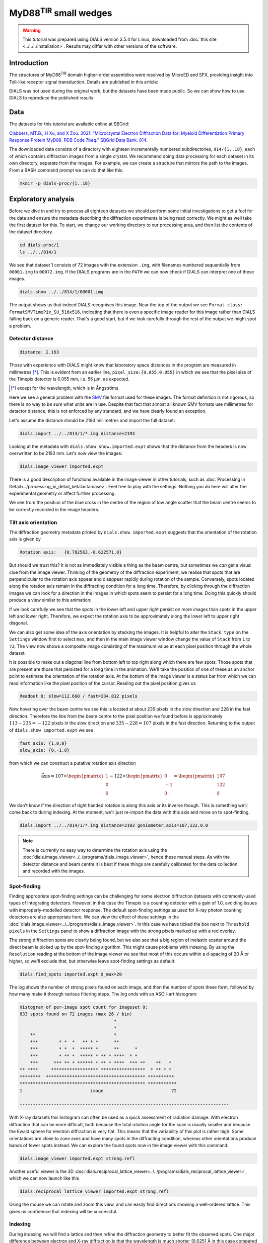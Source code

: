 ##############################
MyD88\ :sup:`TIR` small wedges
##############################

.. highlight:: none

.. warning::

  This tutorial was prepared using DIALS version 3.5.4 for Linux, downloaded
  from :doc:`this site <../../../installation>`. Results may differ with other
  versions of the software.

Introduction
============

The structures of MyD88\ :sup:`TIR` domain higher-order assemblies were resolved
by MicroED and SFX, providing insight into Toll-like receptor signal
transduction. Details are published in this article:

.. pubmed:: 33972532 MyD88

DIALS was not used during the original work, but the datasets have been made
public. So we can show how to use DIALS to reproduce the published results.

Data
====

The datasets for this tutorial are available online at SBGrid:

`Clabbers, MT.B., H Xu, and X Zou. 2021. “Microcrystal Electron
Diffraction Data for: Myeloid Differentiation Primary Response
Protein MyD88. PDB Code 7beq.” SBGrid Data Bank. 814`__.

.. __: https://doi.org/10.15785/SBGRID/814

The downloaded data consists of a directory with eighteen incrementally numbered
subdirectories, ``814/{1..18}``, each of which contains diffraction images from
a single crystal. We recommend doing data processing for each dataset in its
own directory, separate from the images. For example, we can create a structure
that mirrors the path to the images. From a BASH command prompt we can do that
like this:

.. code-block:: bash

  mkdir -p dials-proc/{1..18}

.. _section-label-exploratory-analysis:

Exploratory analysis
====================

Before we dive in and try to process all eighteen datasets we should perform some
initial investigations to get a feel for the data and ensure the metadata
describing the diffraction experiments is being read correctly. We might as well
take the first dataset for this. To start, we change our working directory to
our processing area, and then list the contents of the dataset directory.

.. code-block:: bash

   cd dials-proc/1
   ls ../../814/1

We see that dataset 1 consists of 72 images with the extension ``.img``, with
filenames numbered sequentially from ``00001.img`` to ``00072.img``. If the DIALS
programs are in the ``PATH`` we can now check if DIALS can interpret one of these
images.

.. code-block:: bash

   dials.show ../../814/1/00001.img

The output shows us that indeed DIALS recognises this image. Near the top of the
output we see ``Format class: FormatSMVTimePix_SU_516x516``, indicating that there
is even a specific image reader for this image rather than DIALS falling back on a
generic reader. That's a good start, but if we look carefully through the rest
of the output we might spot a problem.

Detector distance
-----------------

.. code-block::

   distance: 2.193

Those with experience with DIALS might know that laboratory space distances in
the program are measured in millimetres [*]_. This is evident from an earlier line,
``pixel_size:{0.055,0.055}`` in which we see that the pixel size of the Timepix
detector is 0.055 mm, i.e. 55 µm, as expected.

.. [*] except for the wavelength, which is in Ångströms.

Here we see a general problem with the SMV_ file format used for these images. The
format definition is not rigorous, so there is no way to *be sure* what units are in
use. Despite that fact that almost all known SMV formats use millimetres for
detector distance, this is not enforced by any standard, and we have clearly
found an exception.

.. _SMV: https://strucbio.biologie.uni-konstanz.de/ccp4wiki/index.php/SMV_file_format

Let's assume the distance should be 2193 millimetres and import the full dataset:

.. code-block:: bash

   dials.import ../../814/1/*.img distance=2193

Looking at the metadata with ``dials.show show.imported.expt`` shows that the
distance from the headers is now overwritten to be 2193 mm. Let's now view the
images:

.. code-block:: bash

   dials.image_viewer imported.expt

There is a good description of functions available in the image viewer in other
tutorials, such as :doc:`Processing in Detail<../processing_in_detail_betalactamase>`.
Feel free to play with the settings. Nothing you do here will alter the experimental
geometry or affect further processing.

We see from the position of the blue cross in the centre of the region of low
angle scatter that the beam centre seems to be correctly recorded in the image
headers.

Tilt axis orientation
---------------------

The diffraction geometry metadata printed by ``dials.show imported.expt``
suggests that the orientation of the rotation axis is given by

.. code-block:: bash

    Rotation axis:   {0.782563,-0.622571,0}

But should we trust this? It is not as immediately visible a thing as the beam centre,
but sometimes we *can* get a visual clue from the image viewer.
Thinking of the geometry of the diffraction experiment, we realise
that spots that are perpendicular to the rotation axis appear and disappear
rapidly during rotation of the sample. Conversely, spots located along the rotation
axis remain in the diffracting condition for a long time. Therefore, by clicking
through the diffraction images we can look for a direction in the images in which
spots seem to persist for a long time. Doing this quickly should produce a view similar
to this animation:

.. image:: https://dials.github.io/images/MyD88/diffraction_movie.gif
   :width: 50%
   :align: center

If we look carefully we see that the spots in the lower left
and upper right persist on more images than spots in the upper left and lower
right. Therefore, we expect the rotation axis to be approximately along the
lower left to upper right diagonal.

We can also get some idea of the axis orientation by stacking the images. It is helpful to alter
the ``Stack type`` on the ``Settings`` window first to select ``max``, and then
in the main image viewer window change the value of ``Stack`` from ``1`` to
``72``. The view now shows a composite image consisting of the maximum value at
each pixel position through the whole dataset.

.. image:: https://dials.github.io/images/MyD88/stack.png
   :width: 80%
   :align: center

It is possible to make out a diagonal line from bottom left to top right along
which there are few spots. Those spots that are present are those that persisted
for a long time in the animation. We'll take the position of one of these as an
anchor point to estimate the orientation of the rotation axis. At the bottom of
the image viewer is a status bar from which we can read information
like the pixel position of the cursor. Reading out the pixel position gives us

.. code-block::

   Readout 0: slow=112.660 / fast=334.812 pixels

Now hovering over the beam centre we see this is located at about 235 pixels in
the slow direction and 228 in the fast direction. Therefore the line from the
beam centre to the pixel position we found before is approximately
:math:`113 - 235 = -122` pixels in the slow direction and :math:`335 - 228 = 107`
pixels in the fast direction. Returning to the output of ``dials.show imported.expt``
we see

.. code-block::

   fast_axis: {1,0,0}
   slow_axis: {0,-1,0}

from which we can construct a putative rotation axis direction

.. math::

  \vec{\textrm{axis}} = 107 \times \begin{pmatrix}1\\0\\0\end{pmatrix}
   - 122 \times \begin{pmatrix}0\\-1\\0\end{pmatrix}
  = \begin{pmatrix}107\\122\\0\end{pmatrix}

We don't know if the direction of right handed rotation is along
this axis or its inverse though. This is something we'll come back to during indexing.
At the moment, we'll just re-import the data with this axis and move on to
spot-finding.

.. code-block:: bash

   dials.import ../../814/1/*.img distance=2193 goniometer.axis=107,122,0.0

.. note::
   There is currently no easy way to determine the rotation axis using the
   :doc:`dials.image_viewer<../../programs/dials_image_viewer>`, hence these manual
   steps. As with the detector distance and beam centre it is best if these
   things are carefully calibrated for the data collection and recorded with
   the images.

Spot-finding
------------

Finding appropriate spot-finding settings can be challenging for some electron diffraction
datasets with commonly-used types of integrating detectors. However, in this case
the Timepix is a counting detector with a gain of 1.0, avoiding issues with
improperly-modelled detector response. The default spot-finding settings as used
for X-ray photon counting detectors are also appropriate here. We can view the
effect of these settings in the :doc:`dials.image_viewer<../../programs/dials_image_viewer>`.
In this case we have ticked the box next to ``Threshold pixels`` in the ``Settings``
panel to show a diffraction image with the strong pixels marked up with a red
overlay.

.. image:: https://dials.github.io/images/MyD88/spot-finding.png
   :width: 80%
   :align: center

The strong diffraction spots are clearly being found, but we also see that
a big region of inelastic scatter around the direct beam
is picked up by the spot-finding algorithm. This might cause problems with
indexing. By using the ``Resolution`` reading at the bottom of the image viewer
we see that most of this occurs within a d-spacing of 20 Å or higher, so we'll
exclude that, but otherwise leave spot-finding settings as default:

.. code-block:: bash

   dials.find_spots imported.expt d_max=20

The log shows the number of strong pixels found on each image, and then the
number of spots these form, followed by how many make it through various
filtering steps. The log ends with an ASCII-art histogram:

.. code-block::

    Histogram of per-image spot count for imageset 0:
    633 spots found on 72 images (max 26 / bin)
                                        *
                                        *
        **                              *
        ***        * *  *   ** * *      **
        ***        * *  *  ***** *      **      *
        ***        * ** *  ***** * ** * ****  * *
        ***      *** ** * ****** * ** * ****  *** **    **   *
    ** ****     ****************** *****************  * ** * *
    ********  ************************************** **********
    ************************************************ ***********
    1                          image                          72

    --------------------------------------------------------------------------------

With X-ray datasets this histogram can often be used as a quick assessment of radiation
damage. With electron diffraction that can be more difficult, both because the
total rotation angle for the scan is usually smaller and because the Ewald sphere
for electron diffraction is very flat. This means that the variability of this
plot is rather high. Some orientations are close to zone axes and have many
spots in the diffracting condition, whereas other orientations produce
bands of fewer spots instead. We can explore the found spots now in the image
viewer with this command:

.. code-block:: bash

   dials.image_viewer imported.expt strong.refl

Another useful viewer is the 3D
:doc:`dials.reciprocal_lattice_viewer<../../programs/dials_reciprocal_lattice_viewer>`,
which we can now launch like this

.. code-block:: bash

   dials.reciprocal_lattice_viewer imported.expt strong.refl

.. image:: https://dials.github.io/images/MyD88/rlv-strong.png
   :width: 100%

Using the mouse we can rotate and zoom this view, and can easily find directions
showing a well-ordered lattice. This gives us confidence that indexing will
be successful.

.. _section-label-indexing:

Indexing
--------

During indexing we will find a lattice and then refine the diffraction geometry
to better fit the observed spots. One major difference between electron and X-ray
diffraction is that the wavelength is much shorter (0.0251 Å in this case
compared to ~1 Å typical for X-rays). As a result, the Ewald sphere is rather
flat for electron diffraction and can be approximated by an "Ewald plane". A
side effect of this is that simultaneous refinement of the detector distance and
the unit cell parameters is hardly possible. Changes in the distance can be offset
by a scaling of the cell volume with negligible
differences in the predicted spot positions. To avoid refinement wandering off
to give unreasonable values for both the cell and distance, we typically fix the latter
by adding the option ``detector.fix=distance`` to jobs that include
geometry refinement.

We may also have some reasonable doubts about the accuracy of our estimated
rotation axis orientation. Usually in DIALS the rotation axis is assumed to be
known very well and fixed to the laboratory frame, but we can change that behaviour by setting the
option ``goniometer.fix=None``. We will otherwise do indexing using the standard 3D FFT
algorithm and other parameters as default, so the command we need is:

.. code-block:: bash

   dials.index imported.expt strong.refl detector.fix=distance goniometer.fix=None

At the end of the log for this job we see a high proportion of indexed spots:

.. code-block::

  +------------+-------------+---------------+-------------+
  |   Imageset |   # indexed |   # unindexed | % indexed   |
  |------------+-------------+---------------+-------------|
  |          0 |         562 |            70 | 88.9%       |
  +------------+-------------+---------------+-------------+


and a little further up we see that the diffraction geometry model fits the
observed spots quite nicely:

.. code-block::

  RMSDs by experiment:
  +-------+--------+----------+----------+------------+
  |   Exp |   Nref |   RMSD_X |   RMSD_Y |     RMSD_Z |
  |    id |        |     (px) |     (px) |   (images) |
  |-------+--------+----------+----------+------------|
  |     0 |    500 |  0.50338 |  0.68044 |    0.57072 |
  +-------+--------+----------+----------+------------+

But before we continue, we must remember that we haven't resolved the handedness
of the rotation axis yet!

Direction of rotation
^^^^^^^^^^^^^^^^^^^^^

The flat Ewald sphere in electron diffraction not only causes increased
correlation between parameters in refinement, but it also makes it possible to
index a lattice with either direction of the rotation axis! This is explained in
detail in this paper:

.. pubmed:: 29872002 Electron diffraction

To investigate the alternative we need to invert the rotation axis on import and try
indexing again. We don't need to repeat the spot-finding though, as the experimental
geometry does not affect the spots that are found on each image.

.. code-block:: bash

  dials.import ../../814/1/*.img distance=2193 goniometer.axis=-107,-122,0.0
  dials.index imported.expt strong.refl detector.fix=distance goniometer.fix=None

In this case there is one more indexed spot:

.. code-block::

  +------------+-------------+---------------+-------------+
  |   Imageset |   # indexed |   # unindexed | % indexed   |
  |------------+-------------+---------------+-------------|
  |          0 |         563 |            69 | 89.1%       |
  +------------+-------------+---------------+-------------+

but most tellingly, the ``RMSD_Z`` value has significantly decreased:

.. code-block::

  RMSDs by experiment:
  +-------+--------+----------+----------+------------+
  |   Exp |   Nref |   RMSD_X |   RMSD_Y |     RMSD_Z |
  |    id |        |     (px) |     (px) |   (images) |
  |-------+--------+----------+----------+------------|
  |     0 |    528 |   0.5165 |  0.67284 |    0.28888 |
  +-------+--------+----------+----------+------------+

The RMSDs are the root mean square deviation between observed and predicted
spot positions for reflections used in refinement. For both this job and the
previous one, the positional RMSDs are less than 1 pixel
in both X (fast) and Y (slow) directions on the image. However, the RMSD in
the tilt angle direction dropped from about 0.6 images to less than 0.3. This is
the best indication we have to show that the rotation axis is actually inverted
from our original guess.

.. note::

  The effect of inverting the rotation axis in electron diffraction is rather
  subtle. As an aside we can investigate this with
  ``dials.reciprocal_lattice_viewer indexed.expt indexed.refl`` and then ticking
  the box next to ``Invert rotation axis``. We see that the orientation of the
  spots changes, but they still make a clear lattice either way.

In this case, we will continue with the inverted axis. As a recap and to ensure
we are working with the right files, the correct steps up to this point are:

.. code-block:: bash

  dials.import ../../814/1/*.img distance=2193 goniometer.axis=-107,-122,0.0
  dials.find_spots imported.expt d_max=20
  dials.index imported.expt strong.refl detector.fix=distance goniometer.fix=None

Determining lattice symmetry
----------------------------

Unless a space group is explicitly specified,
:doc:`dials.index<../../programs/dials_index>` will return the
best fitting triclinic (:math:`P\ 1`) solution. A separate program,
:doc:`dials.refine_bravais_settings<../../programs/dials_refine_bravais_settings>`,
can then be used to analyse the lattice symmetry and suggest a higher-symmetry point
group. As this also does geometry refinement, we need to ensure the detector
distance remains fixed:

.. code-block:: bash

   dials.refine_bravais_settings indexed.expt indexed.refl detector.fix=distance

In the output we see two solutions: the original triclinic solution and
a centred monoclinic lattice:

.. code-block::

  Chiral space groups corresponding to each Bravais lattice:
  aP: P1
  mC: C2
  +------------+--------------+--------+--------------+----------+-----------+------------------------------------------+----------+--------------+
  |   Solution |   Metric fit |   rmsd | min/max cc   |   #spots | lattice   | unit_cell                                |   volume | cb_op        |
  |------------+--------------+--------+--------------+----------+-----------+------------------------------------------+----------+--------------|
  |   *      2 |       1.4551 |  0.118 | 0.950/0.950  |      531 | mC        | 64.31  37.02 115.99  90.00 104.37  90.00 |   267525 | c,a,-a+2*b-c |
  |   *      1 |       0      |  0.047 | -/-          |      529 | aP        | 37.07  61.62  64.40  72.89  89.26  73.47 |   134380 | a,b,c        |
  +------------+--------------+--------+--------------+----------+-----------+------------------------------------------+----------+--------------+
  * = recommended solution

If we knew nothing about the crystal structure beforehand we might continue and process with
this solution. However, here we are going to "cheat" slightly and look
at the cell from the published paper. There it is given as

  =============== =====
  Cell dimensions
  =============== =====
  a, b, c (Å)     99.06, 31.01, 54.30
  α, β, γ (°)     90.00, 107.70, 90.00
  =============== =====

Clearly we have found a different cell! In fact, here ``dials.refine_bravais_settings`` found an
:math:`I\ 2` setting but erroneously reported it as :math:`C\ 2`. This
issue has been fixed (https://github.com/dials/dials/pull/1825) so that from the
next release of DIALS the table above will correctly read ``mI``. The reason
DIALS selects the :math:`I\ 2` setting here is because by default it favours
monoclinic centred cells that have β angles closer to 90°. However, we can change
that behaviour and run again:

.. code-block:: bash

   dials.refine_bravais_settings indexed.expt indexed.refl detector.fix=distance best_monoclinic_beta=False

and with that we get

.. code-block::

  Chiral space groups corresponding to each Bravais lattice:
  aP: P1
  mC: C2
  +------------+--------------+--------+--------------+----------+-----------+-------------------------------------------+----------+-----------+
  |   Solution |   Metric fit |   rmsd | min/max cc   |   #spots | lattice   | unit_cell                                 |   volume | cb_op     |
  |------------+--------------+--------+--------------+----------+-----------+-------------------------------------------+----------+-----------|
  |   *      2 |       1.4551 |  0.118 | 0.950/0.950  |      531 | mC        | 117.84  37.02  64.31  90.00 107.54  90.00 |   267525 | a-2*b,a,c |
  |   *      1 |       0      |  0.047 | -/-          |      529 | aP        | 37.07  61.62  64.40  72.89  89.26  73.47  |   134380 | a,b,c     |
  +------------+--------------+--------+--------------+----------+-----------+-------------------------------------------+----------+-----------+
  * = recommended solution

Now at least the β angle is about what we expect! However, the a, b and c axes
are all a bit too long. In fact, they are all about 20% higher than the published values.
The cell volume is too large. At the introduction to :ref:`section-label-indexing` we noted
that the cell volume and detector distance are highly correlated. It looks like
the presumed detector distance of 2193 mm is still not correct.

We will fix that in the next section, but first we have to reindex the reflections
to match the chosen Bravais lattice solution, ``bravais_setting_2.expt``.
To do that we take the change-of-basis operator from the solution table
and pass that into the :doc:`dials.reindex<../../programs/dials_reindex>`
program:

  .. code-block:: bash

    dials.reindex indexed.refl change_of_basis_op=a-2*b,a,c

This creates a file ``reindexed.refl`` that is compatible with our chosen
solution ``bravais_setting_2.expt``.

Refining the detector distance
------------------------------

In situations where the correct unit cell is known it *is* possible to refine
the detector distance. We can do this by providing a restraint to the known
unit cell. This allows refinement of the unit cell and detector parameters
simultaneously, while pushing the cell towards its ideal values, thus breaking the
degeneracy between these parameters. The strength of this "push" is adjustable,
so we have control over how much we want the data or the external target to
affect the refined unit cell values.

To set up a restraint we must write a file using
`PHIL syntax <https://cci.lbl.gov/docs/cctbx/doc_low_phil/>`_. The interface
to restraints is a bit awkward, but having written this once, we can then copy-and-paste
it for other uses, with
changes required only to the ``values`` and the ``sigmas``. So, in a text
editor, copy these lines and save the file as ``restraint.phil``:

.. code-block::

  refinement
  {
    parameterisation
    {
      crystal
      {
        unit_cell
        {
          restraints
          {
            tie_to_target
            {
              values=99.06,31.01,54.30,90,107.7,90
              sigmas=0.01,0.01,0.01,0.01,0.01,0.01
            }
          }
        }
      }
    }
  }

This describes a restraint to the known cell with reasonably strong ties, given
by fairly low ``sigma`` values. Once we have this set up, we can run refinement
like this:

.. code-block:: bash

   dials.refine bravais_setting_2.expt reindexed.refl restraint.phil scan_varying=False

We added ``scan_varying=False`` to ensure that only "scan static" refinement is
performed, otherwise we get one round of scan static refinement followed by a
round of scan-varying refinement. The latter allows the crystal parameters to
vary across the scan, but those smoothly-changing parameters are not affected by
the restraint. In this situation, we are not trying to get a sophisticated,
varying model for the diffraction geometry, but are just trying to correct the
wrong detector distance.

At the end of the log we see that the unit cell now looks correct:

.. code-block::

  Final refined crystal model:
  Crystal:
      Unit cell: 99.080(18), 31.010(18), 54.264(17), 90.0, 107.706(17), 90.0
      Space group: C 1 2 1

and the RMSDs still look about as good as before, so refinement appears to have
been successful. We can see the new detector distance by showing the output experiments
file:

.. code-block:: bash

  dials.show refined.expt

which contains the line:

.. code-block::

  distance: 1772.4

.. note::

  Repeating this procedure with all 18 datasets produces a distribution of
  detector distances between about 1740 and 1810 mm. The median of that distribution
  is at 1762 mm, so we might use *that* value for further processing.
  Of course it is much preferred if the detector distance is properly calibrated
  and stored along with the diffraction images!

We can now return to import with the correct detector distance, followed by the
other steps to get back to the correctly indexed cell. We will skip the
``dials.refine_bravais_settings`` and ``dials.reindex`` steps now that we have
determined the lattice symmetry, by selecting ``space_group=C2`` during the
indexing job. This will make it easier to script these steps for the other
datasets.

.. code-block:: bash

  dials.import ../../814/1/*.img distance=1762 goniometer.axis=-107,-122,0.0
  dials.find_spots imported.expt d_max=20
  dials.index imported.expt strong.refl detector.fix=distance goniometer.fix=None\
    space_group=C2 output.experiments=C2.expt output.reflections=C2.refl

Further refinement
------------------

After indexing we usually run :doc:`dials.refine<../../programs/dials_refine>` to
construct a more sophisticated model of the diffraction geometry prior to
integration. In particular, by default this will perform a round of scan-varying
refinement, in which the crystal model (unit cell and orientation) is allowed to
vary as a function of image number. For some electron diffraction datasets, for
which the direct beam position appears to drift during data collection, we
can also try to model scan-varying beam orientation, however we are not going
to try that in this tutorial. Following from the last ``dials.index`` job, our refinement
command is:

.. code-block:: bash

  dials.refine C2.expt C2.refl detector.fix=distance

The crystal model is printed at the end of the log:

.. code-block::

  Crystal:
      Unit cell: 94.71(13), 29.746(16), 51.73(12), 90.0, 107.61(14), 90.0
      Space group: C 1 2 1
      U matrix:  {{ 0.2692, -0.6800,  0.6820},
                  {-0.2568, -0.7332, -0.6296},
                  { 0.9282, -0.0057, -0.3720}}
      B matrix:  {{ 0.0106,  0.0000,  0.0000},
                  {-0.0000,  0.0336,  0.0000},
                  { 0.0034, -0.0000,  0.0203}}
      A = UB:    {{ 0.0051, -0.0229,  0.0138},
                  {-0.0048, -0.0246, -0.0128},
                  { 0.0086, -0.0002, -0.0075}}
      A sampled at 73 scan points

The unit cell printed here is the *static* cell refined during the first
macrocycle of refinement. We can tell that there is a *scan-varying* cell model
as well though, from the final line, ``A sampled at 73 scan points``.

Integration
-----------

Now we have a suitable model for the experiment, we can go ahead and integrate
the reflections. We won't use any special options here.

.. code-block:: bash

  dials.integrate refined.expt refined.refl

There is a table of output at the end of the log that provides some insight into
how well this proceeded. In particular, if there are very large numbers of
reflections that failed to integrate by either summation integration or profile
fitting then we should investigate. In this case though, everything looks okay.

.. code-block::

  +---------------------------------------+-----------+--------+--------+
  | Item                                  |   Overall |    Low |   High |
  |---------------------------------------+-----------+--------+--------|
  | dmin                                  |      2.03 |   5.5  |   2.03 |
  | dmax                                  |     45.15 |  45.15 |   2.06 |
  | number fully recorded                 |   4320    | 539    |   9    |
  | number partially recorded             |    960    | 113    |   2    |
  | number with invalid background pixels |    994    |   0    |  11    |
  | number with invalid foreground pixels |    402    |   0    |  11    |
  | number with overloaded pixels         |      0    |   0    |   0    |
  | number in powder rings                |      0    |   0    |   0    |
  | number processed with summation       |   4854    | 644    |   0    |
  | number processed with profile fitting |   4918    | 631    |   2    |
  | number failed in background modelling |      0    |   0    |   0    |
  | number failed in summation            |    402    |   0    |  11    |
  | number failed in profile fitting      |    338    |  13    |   9    |
  | ibg                                   |     35.73 |  94.92 |  13.84 |
  | i/sigi (summation)                    |      3.93 |  18.51 |   0    |
  | i/sigi (profile fitting)              |      6.02 |  25.58 |   0    |
  | cc prf                                |      0.99 |   0.99 |   0.99 |
  | cc_pearson sum/prf                    |      0.99 |   0.99 |   0    |
  | cc_spearman sum/prf                   |      0.76 |   0.91 |   0    |
  +---------------------------------------+-----------+--------+--------+

We can open the integration results in the image viewer, showing how well the
reflections are centred in their integration boxes.

.. code-block:: bash

  dials.image_viewer integrated.expt integrated.refl

.. image:: https://dials.github.io/images/MyD88/integration_shoeboxes.png
  :width: 80%
  :align: center

Here we see that the fairly large rocking curve for the reflections means there
are many overlapping shoeboxes. However, this is fine as long as the peak regions
do not overlap. We cannot easily see this here, but the limited number of failed
profile fits tells us the peak regions are well separated. The size of the
reflection shoebox model is given towards the top of ``dials.integrate.log``:

.. code-block::

  Using 456 / 457 reflections for sigma calculation
  Calculating E.S.D Beam Divergence.
  Calculating E.S.D Reflecting Range (mosaicity).
   sigma b: 0.004093 degrees
   sigma m: 1.104106 degrees

At this stage we would learn much more about the quality of the data from scaling
and merging. However this single dataset is very incomplete. We should try
integrating all the other datasets first and including them in the scaling job.

Scripted processing
===================

During the :ref:`section-label-exploratory-analysis` we came up with a reasonable set of
processing commands for dataset 1, while figuring out incorrect or missing
diffraction geometry metadata such as the detector distance and the rotation
axis orientation and direction. Rather than repeat all those steps manually
for the remaining datasets we will write a script to process them all in the
same way. This example uses a BASH shell script on Linux, but we could do
similar on other systems.

First we change to the directory above where we have been working on dataset 1,
and if not already done, we'll make separate processing directories for all the datasets

.. code-block:: bash

  cd ..
  mkdir -p {1..18}

Now we'll use a text editor to make a file, called ``process.sh`` for example,
and enter these lines:

.. code-block:: bash

  #!/bin/bash
  set -e
  for i in {1..18}
  do
    cd "$i"

    dials.import ../../814/"$i"/*.img goniometer.axis=-107,-122,0.0 distance=1762
    dials.find_spots imported.expt d_max=20 d_min=2.5
    dials.index imported.expt strong.refl detector.fix=distance goniometer.fix=None space_group=C2
    dials.refine indexed.expt indexed.refl detector.fix=distance
    dials.plot_scan_varying_model refined.expt
    dials.integrate refined.expt refined.refl prediction.d_min=2.5

    cd ..
  done

We can make this executable and run it like this:

.. code-block:: bash

  chmod +x process.sh
  ./process.sh

This should run through to completion (``set -e`` ensures that it will stop if
any one of the jobs fails with an error) and produce 18 integrated datasets.

Scaling
=======

We now want to combine the 18 datasets, scale them together, and calculate merging
statistics. We will use :doc:`dials.scale<../../programs/dials_scale>` for
this. A particularly helpful feature of this program is its capability to
automatically filter out bad parts of the combined dataset using the ΔCC½ metric.
By default this removes complete datasets, which is useful for snapshot and small
wedge serial crystallography where we tend to consider each dataset a unit and
are not paying much attention to changes *within* each dataset caused, for example,
by radiation damage. By contrast, in this case, we'd like to try filtering
individual bad images rather than complete datasets. The command we need for that
is the following:

.. code-block:: bash

  mkdir -p scale
  cd scale

  dials.scale ../{1..18}/integrated.{expt,refl}\
    filtering.method=deltacchalf\
    deltacchalf.mode=image_group\
    deltacchalf.group_size=1\
    d_min=3.0

  cd ..

The first three options passed to ``dials.scale`` set up the ΔCC½ filtering,
in ``image_group`` mode rather than the default ``dataset``, and we also set
the ``group_size`` to 1 rather than the
default 10 as these datasets are rather wide-sliced. The next option sets a
resolution limit. We have chosen 3.0 Å here to match the processing published in
the paper.

At the end of the ``dials.scale.log`` we see a table summarising the merging
statistics:

.. code-block::

                                               Overall    Low     High
  High resolution limit                           3.00    8.13    3.00
  Low resolution limit                           50.87   50.88    3.05
  Completeness                                   77.7    76.3    81.7
  Multiplicity                                   14.4    14.9    10.2
  I/sigma                                        12.6    28.6     4.4
  Rmerge(I)                                     0.385   0.247   1.238
  Rmerge(I+/-)                                  0.381   0.247   1.222
  Rmeas(I)                                      0.399   0.258   1.305
  Rmeas(I+/-)                                   0.408   0.264   1.344
  Rpim(I)                                       0.100   0.069   0.387
  Rpim(I+/-)                                    0.136   0.087   0.532
  CC half                                       0.993   0.994   0.326
  Anomalous completeness                         79.6    82.5    80.9
  Anomalous multiplicity                          7.6     8.6     5.3
  Anomalous correlation                        -0.267  -0.413  -0.047
  Anomalous slope                               1.337
  dF/F                                          0.158
  dI/s(dI)                                      1.058
  Total observations                            34189    1926    1184
  Total unique                                   2380     129     116

These, and many more, details are also saved to a HTML format report page. On Linux you
can usually open this up with the command

.. code-block:: bash

  xdg-open scale/dials.scale.html

This contains many useful plots, for example various statistics as a function of
resolution:

.. image:: https://dials.github.io/images/MyD88/cchalf.png
   :width: 49%

.. image:: https://dials.github.io/images/MyD88/ioversigi.png
   :width: 49%

.. image:: https://dials.github.io/images/MyD88/completeness.png
   :width: 49%

.. image:: https://dials.github.io/images/MyD88/multiplicity.png
   :width: 49%

Further processing
==================

Now we have processed the 18 datasets we want to export the data for structure
solution and refinement. We can export the unmerged but scaled intensities in
MTZ format (``scaled.mtz``) like this

.. code-block:: bash

  dials.export scale/scaled.expt scale/scaled.refl

However, many downstream steps require the merged intensities, which we can
create using the ``dials.merge`` program.

.. code-block:: bash

  dials.merge scale/scaled.expt scale/scaled.refl

This creates the file ``merged.mtz``, which we can use for structure solution
by molecular replacement.